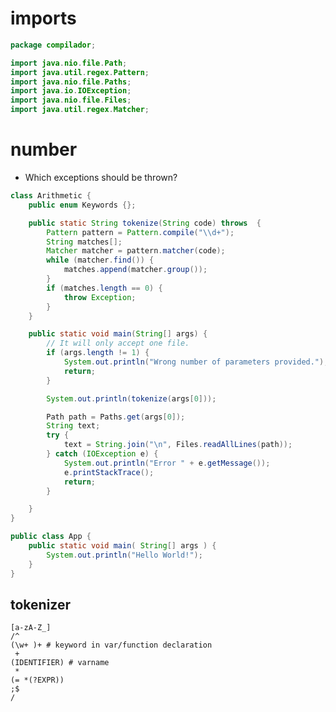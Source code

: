 #+property: header-args :tangle App.java :comments link

* imports
#+begin_src java :noweb-ref imports
package compilador;

import java.nio.file.Path;
import java.util.regex.Pattern;
import java.nio.file.Paths;
import java.io.IOException;
import java.nio.file.Files;
import java.util.regex.Matcher;
#+end_src

* number
- Which exceptions should be thrown?
#+begin_src java :noweb-ref Arithmetic
class Arithmetic {
    public enum Keywords {};

    public static String tokenize(String code) throws  {
        Pattern pattern = Pattern.compile("\\d+");
        String matches[];
        Matcher matcher = pattern.matcher(code);
        while (matcher.find()) {
            matches.append(matcher.group());
        }
        if (matches.length == 0) {
            throw Exception;
        }
    }

    public static void main(String[] args) {
        // It will only accept one file.
        if (args.length != 1) {
            System.out.println("Wrong number of parameters provided.");
            return;
        }

        System.out.println(tokenize(args[0]));

        Path path = Paths.get(args[0]);
        String text;
        try {
            text = String.join("\n", Files.readAllLines(path));
        } catch (IOException e) {
            System.out.println("Error " + e.getMessage());
            e.printStackTrace();
            return;
        }

    }
}
#+end_src

#+begin_src java :noweb-ref App
public class App {
    public static void main( String[] args ) {
        System.out.println("Hello World!");
    }
}
#+end_src
** tokenizer
#+begin_src
[a-zA-Z_]
/^
(\w+ )+ # keyword in var/function declaration
 +
(IDENTIFIER) # varname
 *
(= *(?EXPR))
;$
/
#+end_src
